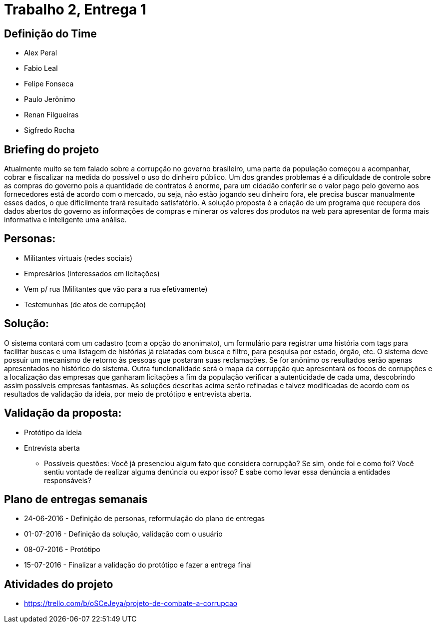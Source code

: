 = Trabalho 2, Entrega 1

== Definição do Time

* Alex Peral
* Fabio Leal
* Felipe Fonseca
* Paulo Jerônimo
* Renan Filgueiras
* Sigfredo Rocha

== Briefing do projeto

Atualmente muito se tem falado sobre a corrupção no governo brasileiro, uma parte da população começou a acompanhar, cobrar e fiscalizar na medida do possível o uso do dinheiro público. Um dos grandes problemas é a dificuldade de controle sobre as compras do governo pois a quantidade de contratos é enorme, para um cidadão conferir se o valor pago pelo governo aos fornecedores está de acordo com o mercado, ou seja, não estão jogando seu dinheiro fora, ele precisa buscar manualmente esses dados, o que dificilmente trará resultado satisfatório. A solução proposta é a criação de um programa que recupera dos dados abertos do governo as informações de compras e minerar os valores dos produtos na web para apresentar de forma mais informativa e inteligente uma análise.

== Personas: 
* Militantes virtuais (redes sociais)
* Empresários (interessados em licitações)
* Vem p/ rua (Militantes que vão para a rua efetivamente)
* Testemunhas (de atos de corrupção)

== Solução:
O sistema contará com um cadastro (com a opção do anonimato), um formulário para registrar uma história com tags para facilitar buscas e uma listagem de histórias já relatadas com busca e filtro, para pesquisa por estado, órgão, etc.
O sistema deve possuir um mecanismo de retorno às pessoas que postaram suas reclamações. Se for anônimo os resultados serão apenas apresentados no histórico do sistema.
Outra funcionalidade será o mapa da corrupção que apresentará os focos de corrupções e a localização das empresas que ganharam licitações a fim da população verificar a autenticidade de cada uma, descobrindo assim possíveis empresas fantasmas.
As soluções descritas acima serão refinadas e talvez modificadas de acordo com os resultados de validação da ideia, por meio de protótipo e entrevista aberta.

== Validação da proposta:
* Protótipo da ideia
* Entrevista aberta
  - Possíveis questões: Você já presenciou algum fato que considera corrupção? Se sim, onde foi e como foi? Você sentiu vontade de realizar alguma denúncia ou expor isso? E sabe como levar essa denúncia a entidades responsáveis? 

== Plano de entregas semanais

* 24-06-2016 - Definição de personas, reformulação do plano de entregas
* 01-07-2016 - Definição da solução, validação com o usuário
* 08-07-2016 - Protótipo
* 15-07-2016 - Finalizar a validação do protótipo e fazer a entrega final

== Atividades do projeto

* https://trello.com/b/oSCeJeya/projeto-de-combate-a-corrupcao
